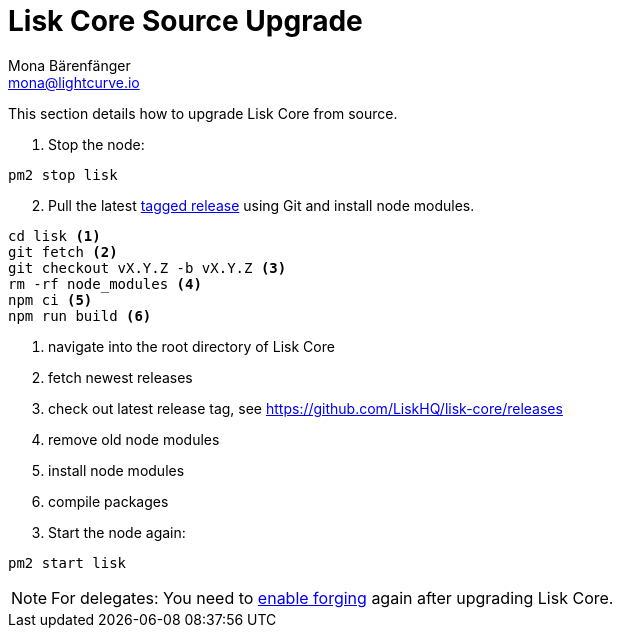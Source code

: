 = Lisk Core Source Upgrade
Mona Bärenfänger <mona@lightcurve.io>
:description: The Lisk Core Source Upgrade page describes how to upgrade Lisk Core to the latest version from source.
:toc:

This section details how to upgrade Lisk Core from source.

. Stop the node:

[source,bash]
----
pm2 stop lisk
----

[start=2]
. Pull the latest https://github.com/LiskHQ/lisk-core/releases[tagged release] using Git and install node modules.

[source,bash]
----
cd lisk <1>
git fetch <2>
git checkout vX.Y.Z -b vX.Y.Z <3>
rm -rf node_modules <4>
npm ci <5>
npm run build <6>
----

<1> navigate into the root directory of Lisk Core
<2> fetch newest releases
<3> check out latest release tag, see https://github.com/LiskHQ/lisk-core/releases
<4> remove old node modules
<5> install node modules
<6> compile packages

[start=3]
. Start the node again:

[source,bash]
----
pm2 start lisk
----

NOTE: For delegates: You need to xref:configuration.adoc#_forging[enable forging] again after upgrading Lisk Core.
